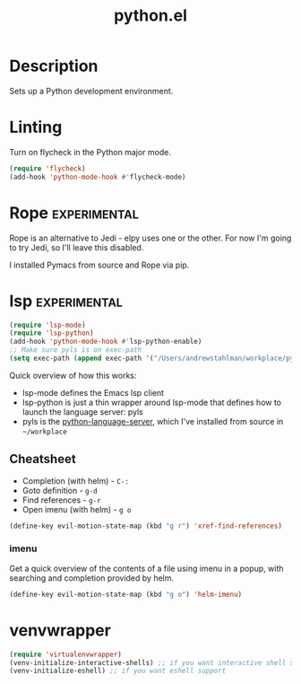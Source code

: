 #+TITLE: python.el

* Description
Sets up a Python development environment.

* Linting

Turn on flycheck in the Python major mode.

#+BEGIN_SRC emacs-lisp
  (require 'flycheck)
  (add-hook 'python-mode-hook #'flycheck-mode)
#+END_SRC

* Rope                                                         :experimental:

Rope is an alternative to Jedi - elpy uses one or the other. For now
I'm going to try Jedi, so I'll leave this disabled.

I installed Pymacs from source and Rope via pip.

#+BEGIN_SRC emacs-lisp :tangle no :exports none
  (if (file-exists-p "~/src/Pymacs/pymacs.el")
      (progn
	(load "~/src/Pymacs/pymacs.el")
	(setq pymacs-load-path '("/usr/local/lib/python2.7/site-packages/rope" "/Users/andrewstahlman/src/ropemacs/dist"))
	(require 'pymacs)
	(pymacs-load "ropemacs" "rope-")))
#+END_SRC

* lsp                                                          :experimental:

#+BEGIN_SRC emacs-lisp
  (require 'lsp-mode)
  (require 'lsp-python)
  (add-hook 'python-mode-hook #'lsp-python-enable)
  ;; Make sure pyls is on exec-path
  (setq exec-path (append exec-path '("/Users/andrewstahlman/workplace/python-language-server/venv/bin/")))
#+END_SRC

#+RESULTS:
| /usr/local/bin/ | /usr/bin/ | /bin/ | /usr/sbin/ | /sbin/ | /Library/TeX/texbin/ | /opt/X11/bin/ | /Applications/Emacs.app/Contents/MacOS/bin-x86_64-10_9/ | /Applications/Emacs.app/Contents/MacOS/libexec-x86_64-10_9/ | /Users/andrewstahlman/src/etl/bin/ | /Users/andrewstahlman/tools/fzf/bin/ | /Users/andrewstahlman/dotfiles/scripts/ | /Users/andrewstahlman/dotfiles/scripts/lyft_local/ | /Users/andrewstahlman/dotfiles/scripts/archive_local/ | nil | /Applications/Emacs.app/Contents/MacOS/libexec/ | /Users/andrewstahlman/workplace/python-language-server/venv/bin/ | /Users/andrewstahlman/workplace/python-language-server/venv/bin/ |

Quick overview of how this works:

- lsp-mode defines the Emacs lsp client
- lsp-python is just a thin wrapper around lsp-mode that defines how
  to launch the language server: pyls
- pyls is the [[https://github.com/palantir/python-language-server][python-language-server]], which I've installed from source
  in =~/workplace=

** Cheatsheet

- Completion (with helm) - =C-:=
- Goto definition - =g-d=
- Find references - =g-r=
- Open imenu (with helm) - =g o=

#+BEGIN_SRC emacs-lisp
(define-key evil-motion-state-map (kbd "g r") 'xref-find-references)
#+END_SRC

#+RESULTS:
: xref-find-references

*** imenu

Get a quick overview of the contents of a file using imenu in a popup,
with searching and completion provided by helm.

#+BEGIN_SRC emacs-lisp
(define-key evil-motion-state-map (kbd "g o") 'helm-imenu)
#+END_SRC

#+RESULTS:
: helm-imenu



* venvwrapper

#+BEGIN_SRC emacs-lisp
  (require 'virtualenvwrapper)
  (venv-initialize-interactive-shells) ;; if you want interactive shell support
  (venv-initialize-eshell) ;; if you want eshell support
#+END_SRC

#+RESULTS:
: Eshell virtualenv support initialized.
